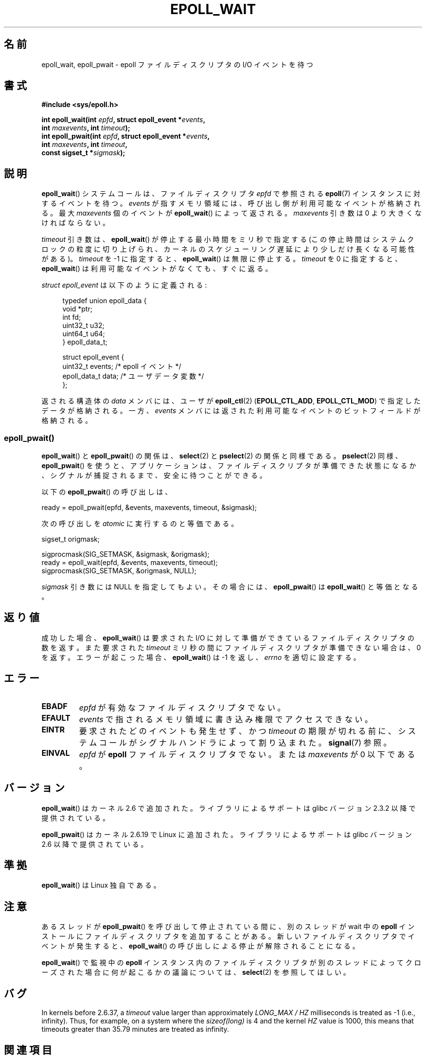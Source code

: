 .\"  Copyright (C) 2003  Davide Libenzi
.\"  Davide Libenzi <davidel@xmailserver.org>
.\"
.\" %%%LICENSE_START(GPLv2+_SW_3_PARA)
.\"  This program is free software; you can redistribute it and/or modify
.\"  it under the terms of the GNU General Public License as published by
.\"  the Free Software Foundation; either version 2 of the License, or
.\"  (at your option) any later version.
.\"
.\"  This program is distributed in the hope that it will be useful,
.\"  but WITHOUT ANY WARRANTY; without even the implied warranty of
.\"  MERCHANTABILITY or FITNESS FOR A PARTICULAR PURPOSE.  See the
.\"  GNU General Public License for more details.
.\"
.\" You should have received a copy of the GNU General Public
.\" License along with this manual; if not, see
.\" <http://www.gnu.org/licenses/>.
.\" %%%LICENSE_END
.\"
.\" 2007-04-30: mtk, Added description of epoll_pwait()
.\"
.\"*******************************************************************
.\"
.\" This file was generated with po4a. Translate the source file.
.\"
.\"*******************************************************************
.TH EPOLL_WAIT 2 2012\-08\-17 Linux "Linux Programmer's Manual"
.SH 名前
epoll_wait, epoll_pwait \- epoll ファイルディスクリプタの I/O イベントを待つ
.SH 書式
.nf
\fB#include <sys/epoll.h>\fP
.sp
\fBint epoll_wait(int \fP\fIepfd\fP\fB, struct epoll_event *\fP\fIevents\fP\fB,\fP
\fB               int \fP\fImaxevents\fP\fB, int \fP\fItimeout\fP\fB);\fP
\fBint epoll_pwait(int \fP\fIepfd\fP\fB, struct epoll_event *\fP\fIevents\fP\fB,\fP
\fB               int \fP\fImaxevents\fP\fB, int \fP\fItimeout\fP\fB,\fP
\fB               const sigset_t *\fP\fIsigmask\fP\fB);\fP
.fi
.SH 説明
\fBepoll_wait\fP() システムコールは、ファイルディスクリプタ \fIepfd\fP で参照される
\fBepoll\fP(7) インスタンスに対するイベントを待つ。 \fIevents\fP が指すメモリ領域には、
呼び出し側が利用可能なイベントが格納される。最大 \fImaxevents\fP 個のイベントが
\fBepoll_wait\fP() によって返される。
\fImaxevents\fP 引き数は 0 より大きくなければならない。

\fItimeout\fP 引き数は、 \fBepoll_wait\fP() が停止する最小時間をミリ秒で指定
する (この停止時間はシステムクロックの粒度に切り上げられ、カーネルの
スケジューリング遅延により少しだけ長くなる可能性がある)。
\fItimeout\fP を \-1 に指定すると、 \fBepoll_wait\fP() は無限に停止する。
\fItimeout\fP を 0 に指定すると、 \fBepoll_wait\fP() は利用可能なイベントが
なくても、すぐに返る。

\fIstruct epoll_event\fP は以下のように定義される:
.sp
.in +4n
.nf
typedef union epoll_data {
    void    *ptr;
    int      fd;
    uint32_t u32;
    uint64_t u64;
} epoll_data_t;

struct epoll_event {
    uint32_t     events;    /* epoll イベント */
    epoll_data_t data;      /* ユーザデータ変数 */
};
.fi
.in

返される構造体の \fIdata\fP メンバには、ユーザが \fBepoll_ctl\fP(2)  (\fBEPOLL_CTL_ADD\fP,
\fBEPOLL_CTL_MOD\fP)  で指定したデータが格納される。 一方、 \fIevents\fP
メンバには返された利用可能なイベントのビットフィールドが格納される。
.SS epoll_pwait()
\fBepoll_wait\fP()  と \fBepoll_pwait\fP()  の関係は、 \fBselect\fP(2)  と \fBpselect\fP(2)
の関係と同様である。 \fBpselect\fP(2)  同様、 \fBepoll_pwait\fP()
を使うと、アプリケーションは、ファイルディスクリプタが準備できた状態になるか、 シグナルが捕捉されるまで、安全に待つことができる。

以下の \fBepoll_pwait\fP()  の呼び出しは、
.nf

    ready = epoll_pwait(epfd, &events, maxevents, timeout, &sigmask);

.fi
次の呼び出しを \fIatomic\fP に実行するのと等価である。
.nf

    sigset_t origmask;

    sigprocmask(SIG_SETMASK, &sigmask, &origmask);
    ready = epoll_wait(epfd, &events, maxevents, timeout);
    sigprocmask(SIG_SETMASK, &origmask, NULL);
.fi
.PP
\fIsigmask\fP 引き数には NULL を指定してもよい。 その場合には、 \fBepoll_pwait\fP()  は \fBepoll_wait\fP()
と等価となる。
.SH 返り値
成功した場合、 \fBepoll_wait\fP()  は要求された I/O に対して準備ができているファイルディスクリプタの数を返す。 また要求された
\fItimeout\fP ミリ秒の間にファイルディスクリプタが準備できない場合は、0 を返す。 エラーが起こった場合、 \fBepoll_wait\fP()  は
\-1 を返し、 \fIerrno\fP を適切に設定する。
.SH エラー
.TP 
\fBEBADF\fP
\fIepfd\fP が有効なファイルディスクリプタでない。
.TP 
\fBEFAULT\fP
\fIevents\fP で指されるメモリ領域に書き込み権限でアクセスできない。
.TP 
\fBEINTR\fP
要求されたどのイベントも発生せず、かつ \fItimeout\fP の期限が切れる前に、
システムコールがシグナルハンドラによって割り込まれた。
\fBsignal\fP(7) 参照。
.TP 
\fBEINVAL\fP
\fIepfd\fP が \fBepoll\fP ファイルディスクリプタでない。 または \fImaxevents\fP が 0 以下である。
.SH バージョン
.\" To be precise: kernel 2.5.44.
.\" The interface should be finalized by Linux kernel 2.5.66.
\fBepoll_wait\fP() はカーネル 2.6 で追加された。
ライブラリによるサポートは glibc バージョン 2.3.2 以降で提供されている。

\fBepoll_pwait\fP() はカーネル 2.6.19 で Linux に追加された。
ライブラリによるサポートは glibc バージョン 2.6 以降で提供されている。
.SH 準拠
\fBepoll_wait\fP() は Linux 独自である。
.SH 注意
あるスレッドが \fBepoll_pwait\fP() を呼び出して停止されている間に、
別のスレッドが wait 中の \fBepoll\fP インストールにファイルディスクリプタを
追加することがある。新しいファイルディスクリプタでイベントが発生すると、
\fBepoll_wait\fP() の呼び出しによる停止が解除されることになる。

\fBepoll_wait\fP() で監視中の \fBepoll\fP
インスタンス内のファイルディスクリプタが別のスレッドによってクローズされた場合に何が起こるかの議論については、 \fBselect\fP(2)
を参照してほしい。
.SH バグ
In kernels before 2.6.37, a \fItimeout\fP value larger than approximately
\fILONG_MAX / HZ\fP milliseconds is treated as \-1 (i.e., infinity).  Thus, for
example, on a system where the \fIsizeof(long)\fP is 4 and the kernel \fIHZ\fP
value is 1000, this means that timeouts greater than 35.79 minutes are
treated as infinity.
.SH 関連項目
\fBepoll_create\fP(2), \fBepoll_ctl\fP(2), \fBepoll\fP(7)
.SH この文書について
この man ページは Linux \fIman\-pages\fP プロジェクトのリリース 3.50 の一部
である。プロジェクトの説明とバグ報告に関する情報は
http://www.kernel.org/doc/man\-pages/ に書かれている。
